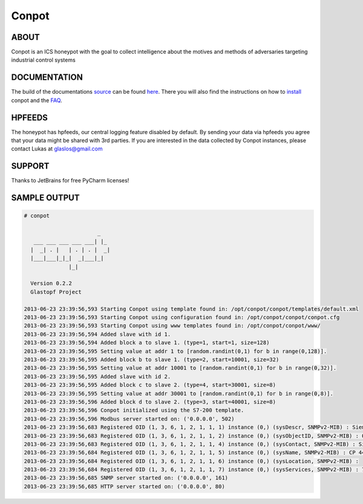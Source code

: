 Conpot |Build Status|
=======================

.. |Build Status| image:: https://travis-ci.org/glastopf/conpot.png?branch=master
                       :target: https://travis-ci.org/glastopf/conpot

ABOUT
-----

Conpot is an ICS honeypot with the goal to collect intelligence about the motives and
methods of adversaries targeting industrial control systems

DOCUMENTATION
-------------

The build of the documentations `source <https://github.com/glastopf/conpot/tree/master/docs/source>`_ can be 
found `here <http://glastopf.github.io/conpot/>`_. There you will also find the instructions on how to 
`install <http://glastopf.github.io/conpot/installation/ubuntu.html>`_ conpot and the 
`FAQ <http://glastopf.github.io/conpot/faq.html>`_.

HPFEEDS
-------

The honeypot has hpfeeds, our central logging feature disabled by
default. By sending your data via hpfeeds you agree that your data
might be shared with 3rd parties. If you are interested in the data
collected by Conpot instances, please contact Lukas at
glaslos@gmail.com

SUPPORT
-------

Thanks to JetBrains for free PyCharm licenses!

SAMPLE OUTPUT
-------------

.. code-block:: shell

    # conpot 
    
                           _
       ___ ___ ___ ___ ___| |_
      |  _| . |   | . | . |  _|
      |___|___|_|_|  _|___|_|
                  |_|
    
      Version 0.2.2
      Glastopf Project

    2013-06-23 23:39:56,593 Starting Conpot using template found in: /opt/conpot/conpot/templates/default.xml
    2013-06-23 23:39:56,593 Starting Conpot using configuration found in: /opt/conpot/conpot/conpot.cfg
    2013-06-23 23:39:56,593 Starting Conpot using www templates found in: /opt/conpot/conpot/www/
    2013-06-23 23:39:56,594 Added slave with id 1.
    2013-06-23 23:39:56,594 Added block a to slave 1. (type=1, start=1, size=128)
    2013-06-23 23:39:56,595 Setting value at addr 1 to [random.randint(0,1) for b in range(0,128)].
    2013-06-23 23:39:56,595 Added block b to slave 1. (type=2, start=10001, size=32)
    2013-06-23 23:39:56,595 Setting value at addr 10001 to [random.randint(0,1) for b in range(0,32)].
    2013-06-23 23:39:56,595 Added slave with id 2.
    2013-06-23 23:39:56,595 Added block c to slave 2. (type=4, start=30001, size=8)
    2013-06-23 23:39:56,595 Setting value at addr 30001 to [random.randint(0,1) for b in range(0,8)].
    2013-06-23 23:39:56,596 Added block d to slave 2. (type=3, start=40001, size=8)
    2013-06-23 23:39:56,596 Conpot initialized using the S7-200 template.
    2013-06-23 23:39:56,596 Modbus server started on: ('0.0.0.0', 502)
    2013-06-23 23:39:56,683 Registered OID (1, 3, 6, 1, 2, 1, 1, 1) instance (0,) (sysDescr, SNMPv2-MIB) : Siemens, SIMATIC, S7-200
    2013-06-23 23:39:56,683 Registered OID (1, 3, 6, 1, 2, 1, 1, 2) instance (0,) (sysObjectID, SNMPv2-MIB) : 0.0
    2013-06-23 23:39:56,683 Registered OID (1, 3, 6, 1, 2, 1, 1, 4) instance (0,) (sysContact, SNMPv2-MIB) : Siemens AG
    2013-06-23 23:39:56,684 Registered OID (1, 3, 6, 1, 2, 1, 1, 5) instance (0,) (sysName, SNMPv2-MIB) : CP 443-1 EX40
    2013-06-23 23:39:56,684 Registered OID (1, 3, 6, 1, 2, 1, 1, 6) instance (0,) (sysLocation, SNMPv2-MIB) :
    2013-06-23 23:39:56,684 Registered OID (1, 3, 6, 1, 2, 1, 1, 7) instance (0,) (sysServices, SNMPv2-MIB) : 72
    2013-06-23 23:39:56,685 SNMP server started on: ('0.0.0.0', 161)
    2013-06-23 23:39:56,685 HTTP server started on: ('0.0.0.0', 80)

